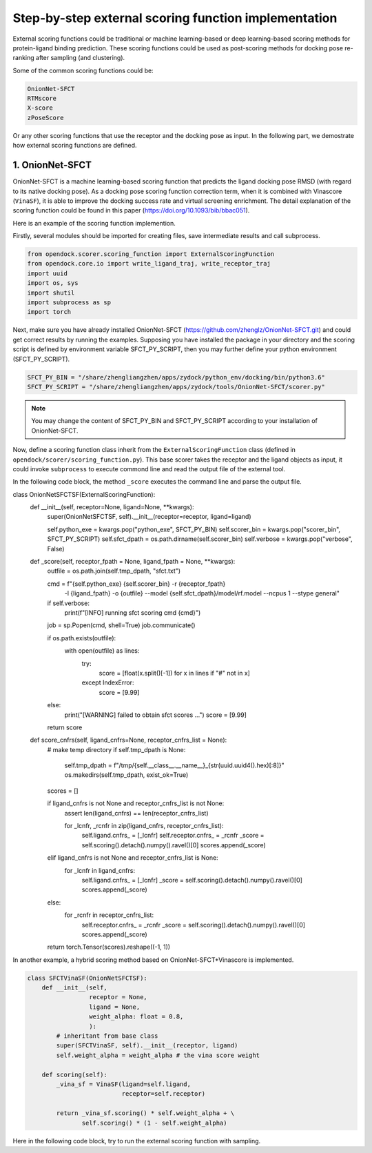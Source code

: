 .. _external_scoring_function:


Step-by-step external scoring function implementation
=====================================================

External scoring functions could be traditional or machine learning-based or deep learning-based scoring methods for protein-ligand binding prediction.
These scoring functions could be used as post-scoring methods for docking pose re-ranking after sampling (and clustering).

Some of the common scoring functions could be:

.. code-block:: bash

  OnionNet-SFCT
  RTMscore
  X-score
  zPoseScore

Or any other scoring functions that use the receptor and the docking pose as input. 
In the following part, we demostrate how external scoring functions are defined. 

1. OnionNet-SFCT
----------------------
OnionNet-SFCT is a machine learning-based scoring function that predicts the ligand docking pose RMSD (with regard to its native docking pose).
As a docking pose scoring function correction term, when it is combined with Vinascore (``VinaSF``), it is able to improve the docking success rate and virtual screening enrichment. 
The detail explanation of the scoring function could be found in this paper (https://doi.org/10.1093/bib/bbac051).  

Here is an example of the scoring function implemention.

Firstly, several modules should be imported for creating files, save intermediate results and call subprocess. 

.. code-block:: bash

    from opendock.scorer.scoring_function import ExternalScoringFunction
    from opendock.core.io import write_ligand_traj, write_receptor_traj
    import uuid
    import os, sys
    import shutil
    import subprocess as sp 
    import torch

Next, make sure you have already installed OnionNet-SFCT (https://github.com/zhenglz/OnionNet-SFCT.git) and could get correct results by running the examples. Supposing you have installed the package in your directory and the scoring script is defined by environment variable SFCT_PY_SCRIPT, then you may further define your python environment (SFCT_PY_SCRIPT).

.. code-block:: bash

    SFCT_PY_BIN = "/share/zhengliangzhen/apps/zydock/python_env/docking/bin/python3.6"
    SFCT_PY_SCRIPT = "/share/zhengliangzhen/apps/zydock/tools/OnionNet-SFCT/scorer.py"

.. note:: 

    You may change the content of SFCT_PY_BIN and SFCT_PY_SCRIPT according to your installation of OnionNet-SFCT. 

Now, define a scoring function class inherit from the ``ExternalScoringFunction`` class (defined in ``opendock/scorer/scoring_function.py``). This base scorer takes the receptor and the ligand objects as input, it could invoke ``subprocess`` to execute commond line and read the output file of the external tool.

In the following code block, the method ``_score`` executes the command line and parse the output file. 

.. code-block:: bash

class OnionNetSFCTSF(ExternalScoringFunction):
    def __init__(self, receptor=None, ligand=None, **kwargs):
        super(OnionNetSFCTSF, self).__init__(receptor=receptor, ligand=ligand)

        self.python_exe = kwargs.pop("python_exe", SFCT_PY_BIN)
        self.scorer_bin = kwargs.pop("scorer_bin", SFCT_PY_SCRIPT)
        self.sfct_dpath = os.path.dirname(self.scorer_bin)
        self.verbose = kwargs.pop("verbose", False)
    
    def _score(self, receptor_fpath = None, ligand_fpath = None, **kwargs):
        outfile = os.path.join(self.tmp_dpath, "sfct.txt")

        cmd = f"{self.python_exe} {self.scorer_bin} -r {receptor_fpath} \
                -l {ligand_fpath} -o {outfile} \
                --model {self.sfct_dpath}/model/rf.model --ncpus 1 --stype general"
        if self.verbose: 
            print(f"[INFO] running sfct scoring cmd {cmd}")
        job = sp.Popen(cmd, shell=True)
        job.communicate()

        if os.path.exists(outfile):
            with open(outfile) as lines:
                try:
                    score = [float(x.split()[-1]) for x in lines if "#" not in x]
                except IndexError:
                    score = [9.99]
        else:
            print("[WARNING] failed to obtain sfct scores ...")
            score = [9.99]
        
        return score
    
    def score_cnfrs(self, ligand_cnfrs=None, receptor_cnfrs_list = None):
        # make temp directory
        if self.tmp_dpath is None:
            self.tmp_dpath = f"/tmp/{self.__class__.__name__}_{str(uuid.uuid4().hex)[:8]}"
            os.makedirs(self.tmp_dpath, exist_ok=True)

        scores = []

        if ligand_cnfrs is not None and receptor_cnfrs_list is not None:
            assert len(ligand_cnfrs) == len(receptor_cnfrs_list)

            for _lcnfr, _rcnfr in zip(ligand_cnfrs, receptor_cnfrs_list):
                self.ligand.cnfrs_ = [_lcnfr]
                self.receptor.cnfrs_ = _rcnfr
                _score = self.scoring().detach().numpy().ravel()[0]
                scores.append(_score)
        elif ligand_cnfrs is not None and receptor_cnfrs_list is None:
            for _lcnfr in ligand_cnfrs:
                self.ligand.cnfrs_ = [_lcnfr]
                _score = self.scoring().detach().numpy().ravel()[0]
                scores.append(_score)
        else:
            for _rcnfr in receptor_cnfrs_list:
                self.receptor.cnfrs_ = _rcnfr
                _score = self.scoring().detach().numpy().ravel()[0]
                scores.append(_score)
        
        return torch.Tensor(scores).reshape((-1, 1))


In another example, a hybrid scoring method based on OnionNet-SFCT+Vinascore is implemented.

.. code-block:: bash 

    class SFCTVinaSF(OnionNetSFCTSF):
        def __init__(self,
                     receptor = None,
                     ligand = None,
                     weight_alpha: float = 0.8,
                     ):
            # inheritant from base class
            super(SFCTVinaSF, self).__init__(receptor, ligand)
            self.weight_alpha = weight_alpha # the vina score weight
        
        def scoring(self):
            _vina_sf = VinaSF(ligand=self.ligand, 
                              receptor=self.receptor)
    
            return _vina_sf.scoring() * self.weight_alpha + \
                   self.scoring() * (1 - self.weight_alpha)

Here in the following code block, try to run the external scoring function with sampling.

.. code-block: bash 

    if __name__ == "__main__":
        if len(sys.argv) < 2:
            print("usage: onnetsfct.py protein.pdbqt ligand.pdbqt output tag")
            sys.exit(0)
    
        if os.path.exists(sys.argv[3]):
            print(f"find previous output {sys.argv[3]}, exit now!!!")
            sys.exit(0)
    
        from opendock.core.conformation import ReceptorConformation
        from opendock.core.conformation import LigandConformation
    
        # define a flexible ligand object 
        ligand = LigandConformation(sys.argv[1])
        xyz_center = ligand._get_geo_center().detach().numpy()[0]
        print("Ligand XYZ COM", xyz_center) 
        receptor = ReceptorConformation(sys.argv[2], 
                                        xyz_center,
                                        ligand.init_heavy_atoms_coords)
    
        sf = OnionNetSFCTSF(receptor, ligand, 
                            python_exe=SFCT_PY_BIN, 
                            scorer_bin=SFCT_PY_SCRIPT, 
                            verbose=True)
        score = sf.scoring(remove_temp=True)
        print("SFCT score ", score)
    
        tf = open(sys.argv[3], 'w')
        try:
            tag = sys.argv[4]
        except:
            tag = "decoy"
    
        score = score.detach().numpy().ravel()[0] 
        tf.write(f'{tag},{score:.3f}\n')
        tf.close()
    
    
                                                                                 
                                                                                
